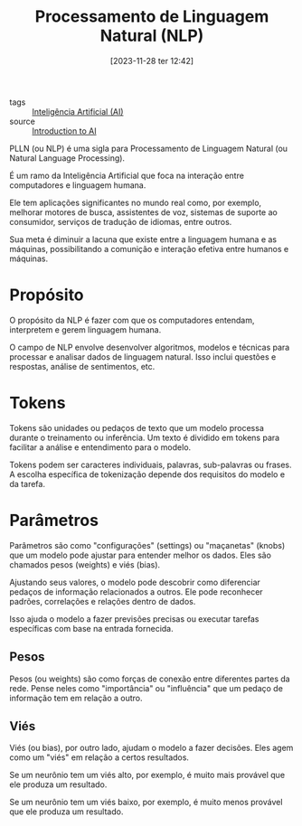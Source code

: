 :PROPERTIES:
:ID:       fa6a7aa6-fe92-40d2-bf83-4844bba5b93b
:END:
#+title: Processamento de Linguagem Natural (NLP)
#+date: [2023-11-28 ter 12:42]
#+filetags: :ai:nlp:
- tags :: [[id:30e86b98-d63f-400f-837b-de0ff183166c][Inteligência Artificial (AI)]]
- source :: [[https://learnweb3.io/degrees/ai-developer-degree/freshman-ai/introduction-to-ai/][Introduction to AI]]

PLLN (ou NLP) é uma sigla para Processamento de Linguagem Natural (ou Natural Language Processing).

É um ramo da Inteligência Artificial que foca na interação entre computadores e linguagem humana.

Ele tem aplicações significantes no mundo real como, por exemplo, melhorar motores de busca, assistentes de voz, sistemas de suporte ao consumidor, serviços de tradução de idiomas, entre outros.

Sua meta é diminuir a lacuna que existe entre a linguagem humana e as máquinas, possibilitando a comunição e interação efetiva entre humanos e máquinas.

* Propósito
O propósito da NLP é fazer com que os computadores entendam, interpretem e gerem linguagem humana.

O campo de NLP envolve desenvolver algoritmos, modelos e técnicas para processar e analisar dados de linguagem natural. Isso inclui questões e respostas, análise de sentimentos, etc.

* Tokens
Tokens são unidades ou pedaços de texto que um modelo processa durante o treinamento ou inferência. Um texto é dividido em tokens para facilitar a análise e entendimento para o modelo.

Tokens podem ser caracteres individuais, palavras, sub-palavras ou frases. A escolha específica de tokenização depende dos requisitos do modelo e da tarefa.

* Parâmetros
Parâmetros são como "configurações" (settings) ou "maçanetas" (knobs) que um modelo pode ajustar para entender melhor os dados. Eles são chamados pesos (weights) e viés (bias).

Ajustando seus valores, o modelo pode descobrir como diferenciar pedaços de informação relacionados a outros. Ele pode reconhecer padrões, correlações e relações dentro de dados.

Isso ajuda o modelo a fazer previsões precisas ou executar tarefas específicas com base na entrada fornecida.

** Pesos
Pesos (ou weights) são como forças de conexão entre diferentes partes da rede. Pense neles como "importância" ou "influência" que um pedaço de informação tem em relação a outro.

** Viés
Viés (ou bias), por outro lado, ajudam o modelo a fazer decisões. Eles agem como um "viés" em relação a certos resultados.

Se um neurônio tem um viés alto, por exemplo, é muito mais provável que ele produza um resultado.

Se um neurônio tem um viés baixo, por exemplo, é muito menos provável que ele produza um resultado.
